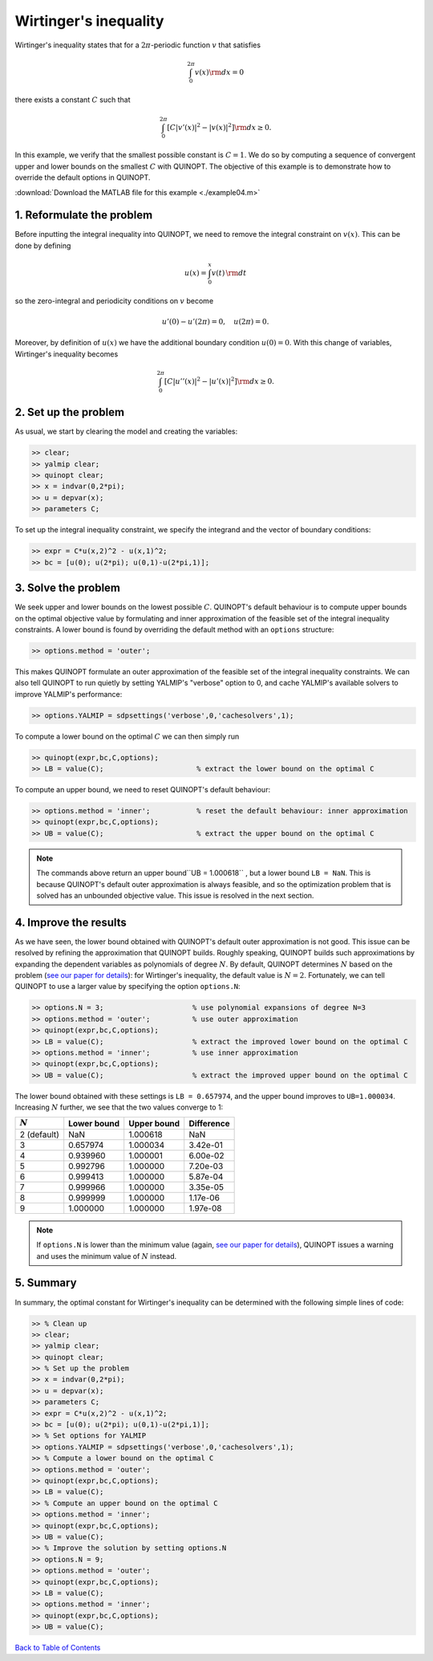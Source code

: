 Wirtinger's inequality
======================================================

Wirtinger's inequality states that for a :math:`2\pi`-periodic function :math:`v` that satisfies

.. math::

	\int_0^{2\pi} v(x) {\rm d}x = 0

there exists a constant :math:`C` such that

.. math::

	\int_0^{2\pi} \left[
    C \vert v'(x) \vert^2 - \vert v(x) \vert^2
    \right]{\rm d}x \geq 0.

In this example, we verify that the smallest possible constant is :math:`C = 1`. We do so by computing a sequence of convergent upper and lower bounds on the smallest :math:`C` with QUINOPT. The objective of this example is to demonstrate how to override the default options in QUINOPT.

:download:`Download the MATLAB file for this example <./example04.m>`

--------------------------------
1. Reformulate the problem
--------------------------------
Before inputting the integral inequality into QUINOPT, we need to remove the integral constraint on :math:`v(x)`. This can be done by defining

.. math::

    u(x) = \int_0^x v(t) \, {\rm d}t

so the zero-integral and periodicity conditions on :math:`v` become

.. math::

    u'(0)-u'(2\pi)=0,\quad u(2\pi) = 0.

Moreover, by definition of :math:`u(x)` we have the additional boundary condition :math:`u(0)=0`. With this change of variables, Wirtinger's inequality becomes

.. math::

	\int_0^{2\pi} \left[
    C \vert u''(x) \vert^2 - \vert u'(x) \vert^2
    \right]{\rm d}x \geq 0.

--------------------------
2. Set up the problem
--------------------------

As usual, we start by clearing the model and creating the variables:

.. code-block:: matlabsession

    >> clear;
    >> yalmip clear;
    >> quinopt clear;
    >> x = indvar(0,2*pi);
    >> u = depvar(x);
    >> parameters C;

To set up the integral inequality constraint, we specify the integrand and the vector of boundary conditions:

.. code-block:: matlabsession

	>> expr = C*u(x,2)^2 - u(x,1)^2;
	>> bc = [u(0); u(2*pi); u(0,1)-u(2*pi,1)];


--------------------------
3. Solve the problem
--------------------------

We seek upper and lower bounds on the lowest possible :math:`C`. QUINOPT's default behaviour is to compute upper bounds on the optimal objective value by formulating and inner approximation of the feasible set of the integral inequality constraints. A lower bound is found by overriding the default method with an ``options`` structure:

.. code-block:: matlabsession

    >> options.method = 'outer';

This makes QUINOPT formulate an outer approximation of the feasible set of the integral inequality constraints. We can also tell QUINOPT to run quietly by setting YALMIP's "verbose" option to 0, and cache YALMIP's available solvers to improve YALMIP's performance:

.. code-block:: matlabsession

    >> options.YALMIP = sdpsettings('verbose',0,'cachesolvers',1);

To compute a lower bound on the optimal :math:`C` we can then simply run

.. code-block:: matlabsession

    >> quinopt(expr,bc,C,options);
    >> LB = value(C);                      % extract the lower bound on the optimal C

To compute an upper bound, we need to reset QUINOPT's default behaviour:

.. code-block:: matlabsession

    >> options.method = 'inner';           % reset the default behaviour: inner approximation
    >> quinopt(expr,bc,C,options);
    >> UB = value(C);                      % extract the upper bound on the optimal C

.. note::

    The commands above return an upper bound``UB = 1.000618`` , but a lower bound ``LB = NaN``. This is because QUINOPT's default outer approximation is always feasible, and so the optimization problem that is solved has an unbounded objective value. This issue is resolved in the next section.

--------------------------
4. Improve the results
--------------------------

As we have seen, the lower bound obtained with QUINOPT's default outer approximation is not good. This issue can be resolved by refining the approximation that QUINOPT builds. Roughly speaking, QUINOPT builds such approximations by expanding the dependent variables as polynomials of degree :math:`N`. By default, QUINOPT determines :math:`N` based on the problem (`see our paper for details <https://arxiv.org/pdf/1607.04210.pdf>`_): for Wirtinger's inequality, the default value is :math:`N=2`. Fortunately, we can tell QUINOPT to use a larger value by specifying the option ``options.N``:

.. code-block:: matlabsession

    >> options.N = 3;                     % use polynomial expansions of degree N=3
    >> options.method = 'outer';          % use outer approximation
    >> quinopt(expr,bc,C,options);
    >> LB = value(C);                     % extract the improved lower bound on the optimal C
    >> options.method = 'inner';          % use inner approximation
    >> quinopt(expr,bc,C,options);
    >> UB = value(C);                     % extract the improved upper bound on the optimal C

The lower bound obtained with these settings is ``LB = 0.657974``, and the upper bound improves to ``UB=1.000034``. Increasing :math:`N` further, we see that the two values converge to 1:

.. +-----------------+---------------+--------------+--------------+
.. |        N        |       LB      |      UB      |     UB-LB    |
.. |   2 (default)   |        NaN    |   1.000618   |        NaN   |
.. +=================+===============+==============+==============+
.. +-----------------+---------------+--------------+--------------+
.. |         3       |   0.657974    |   1.000034   |   3.42e-01   |
.. +-----------------+---------------+--------------+--------------+
.. |         4       |   0.939960    |   1.000001   |   6.00e-02   |
.. +-----------------+---------------+--------------+--------------+
.. |         5       |   0.992796    |   1.000000   |   7.20e-03   |
.. +-----------------+---------------+--------------+--------------+
.. |         6       |   0.999413    |   1.000000   |   5.87e-04   |
.. +-----------------+---------------+--------------+--------------+
.. |         7       |   0.999966    |   1.000000   |   3.35e-05   |
.. +-----------------+---------------+--------------+--------------+
.. |         8       |   0.999999    |   1.000000   |   1.17e-06   |
.. +-----------------+---------------+--------------+--------------+
.. |         9       |   1.000000    |   1.000000   |   1.97e-08   |
.. +-----------------+---------------+--------------+--------------+

=========== ============ ============ =============
:math:`N`   Lower bound  Upper bound  Difference
=========== ============ ============ =============
2 (default) NaN          1.000618     NaN
3           0.657974     1.000034     3.42e-01
4           0.939960     1.000001     6.00e-02
5           0.992796     1.000000     7.20e-03
6           0.999413     1.000000     5.87e-04
7           0.999966     1.000000     3.35e-05
8           0.999999     1.000000     1.17e-06
9           1.000000     1.000000     1.97e-08
=========== ============ ============ =============

.. note::

    If ``options.N`` is lower than the minimum value (again, `see our paper for details <https://arxiv.org/pdf/1607.04210.pdf>`_), QUINOPT issues a warning and uses the minimum value of :math:`N` instead.


-----------------------
5. Summary
-----------------------

In summary, the optimal constant for Wirtinger's inequality can be determined with the following simple lines of code:


.. code-block:: matlabsession

    >> % Clean up
    >> clear;
    >> yalmip clear;
    >> quinopt clear;
    >> % Set up the problem
    >> x = indvar(0,2*pi);
    >> u = depvar(x);
    >> parameters C;
    >> expr = C*u(x,2)^2 - u(x,1)^2;
    >> bc = [u(0); u(2*pi); u(0,1)-u(2*pi,1)];
    >> % Set options for YALMIP
    >> options.YALMIP = sdpsettings('verbose',0,'cachesolvers',1);
    >> % Compute a lower bound on the optimal C
    >> options.method = 'outer';
    >> quinopt(expr,bc,C,options);
    >> LB = value(C);
    >> % Compute an upper bound on the optimal C
    >> options.method = 'inner';
    >> quinopt(expr,bc,C,options);
    >> UB = value(C);
    >> % Improve the solution by setting options.N
    >> options.N = 9;
    >> options.method = 'outer';
    >> quinopt(expr,bc,C,options);
    >> LB = value(C);
    >> options.method = 'inner';
    >> quinopt(expr,bc,C,options);
    >> UB = value(C);

`Back to Table of Contents <http://quinopt.readthedocs.io/>`_
